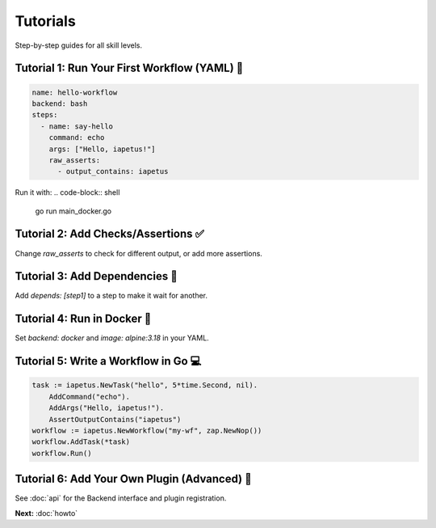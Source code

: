 Tutorials
=========

.. raw:: html

   <hr style="margin-top: 0; margin-bottom: 1.5em; border: none; border-top: 2px solid #eee;"/>

Step-by-step guides for all skill levels.

Tutorial 1: Run Your First Workflow (YAML) 📝
---------------------------------------------
.. code-block:: yaml

   name: hello-workflow
   backend: bash
   steps:
     - name: say-hello
       command: echo
       args: ["Hello, iapetus!"]
       raw_asserts:
         - output_contains: iapetus

Run it with:
.. code-block:: shell

   go run main_docker.go

Tutorial 2: Add Checks/Assertions ✅
-----------------------------------
Change `raw_asserts` to check for different output, or add more assertions.

Tutorial 3: Add Dependencies 🔗
------------------------------
Add `depends: [step1]` to a step to make it wait for another.

Tutorial 4: Run in Docker 🐳
---------------------------
Set `backend: docker` and `image: alpine:3.18` in your YAML.

Tutorial 5: Write a Workflow in Go 💻
------------------------------------
.. code-block:: go

   task := iapetus.NewTask("hello", 5*time.Second, nil).
       AddCommand("echo").
       AddArgs("Hello, iapetus!").
       AssertOutputContains("iapetus")
   workflow := iapetus.NewWorkflow("my-wf", zap.NewNop())
   workflow.AddTask(*task)
   workflow.Run()

Tutorial 6: Add Your Own Plugin (Advanced) 🔌
--------------------------------------------
See :doc:`api` for the Backend interface and plugin registration.

**Next:** :doc:`howto`

.. raw:: html

   <hr style="margin-top: 1.5em; margin-bottom: 0; border: none; border-top: 2px solid #eee;"/> 